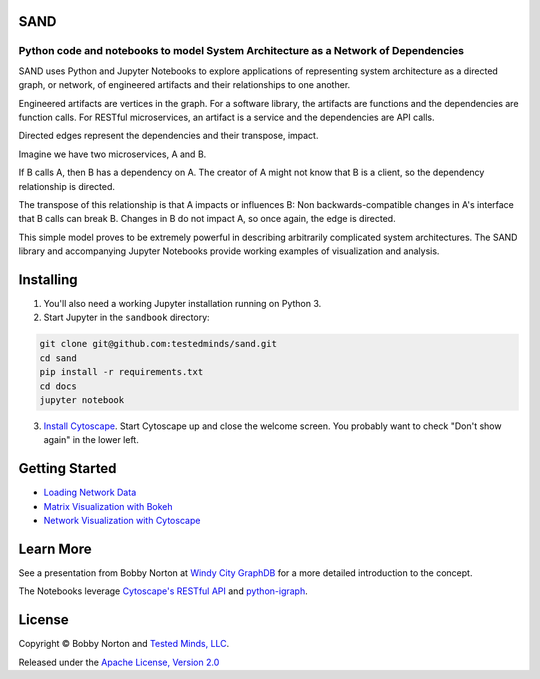 SAND
----

Python code and notebooks to model System Architecture as a Network of Dependencies
~~~~~~~~~~~~~~~~~~~~~~~~~~~~~~~~~~~~~~~~~~~~~~~~~~~~~~~~~~~~~~~~~~~~~~~~~~~~~~~~~~~

SAND uses Python and Jupyter Notebooks to explore applications of
representing system architecture as a directed graph, or network, of
engineered artifacts and their relationships to one another.

Engineered artifacts are vertices in the graph. For a software library,
the artifacts are functions and the dependencies are function calls. For
RESTful microservices, an artifact is a service and the dependencies are
API calls.

Directed edges represent the dependencies and their transpose, impact.

Imagine we have two microservices, A and B.

If B calls A, then B has a dependency on A. The creator of A might not
know that B is a client, so the dependency relationship is directed.

The transpose of this relationship is that A impacts or influences B:
Non backwards-compatible changes in A's interface that B calls can break
B. Changes in B do not impact A, so once again, the edge is directed.

This simple model proves to be extremely powerful in describing
arbitrarily complicated system architectures. The SAND library and
accompanying Jupyter Notebooks provide working examples of visualization
and analysis.

Installing
----------

1. You'll also need a working Jupyter installation running on Python 3.

2. Start Jupyter in the ``sandbook`` directory:

.. code:: bash

    git clone git@github.com:testedminds/sand.git
    cd sand
    pip install -r requirements.txt
    cd docs
    jupyter notebook

3. `Install Cytoscape <http://cytoscape.org/>`__. Start Cytoscape up and
   close the welcome screen. You probably want to check "Don't show
   again" in the lower left.

Getting Started
---------------

-  `Loading Network Data <./docs/Loading%20network%20data.ipynb>`__
-  `Matrix Visualization with
   Bokeh <./docs/Matrix%20visualization%20with%20Bokeh.ipynb>`__
-  `Network Visualization with
   Cytoscape <./docs/Visualization%20with%20Cytoscape.ipynb>`__

Learn More
----------

See a presentation from Bobby Norton at `Windy City
GraphDB <https://github.com/bobbyno/windy-city-graphdb-9-22-16/blob/master/windy_city_graphdb_presentation.ipynb>`__
for a more detailed introduction to the concept.

The Notebooks leverage `Cytoscape's RESTful
API <http://apps.cytoscape.org/apps/cyrest>`__ and
`python-igraph <http://igraph.org/python/>`__.

License
-------

Copyright © Bobby Norton and `Tested Minds,
LLC <http://www.testedminds.com>`__.

Released under the `Apache License, Version 2.0 <./LICENSE.txt>`__


